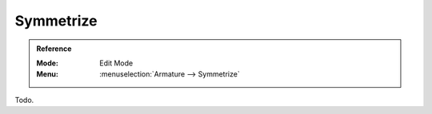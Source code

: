 .. _bpy.ops.armature.symmetrize:

**********
Symmetrize
**********

.. admonition:: Reference
   :class: refbox

   :Mode:      Edit Mode
   :Menu:      :menuselection:`Armature --> Symmetrize`

Todo.
